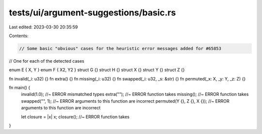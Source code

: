 tests/ui/argument-suggestions/basic.rs
======================================

Last edited: 2023-03-30 20:35:59

Contents:

.. code-block:: rs

    // Some basic "obvious" cases for the heuristic error messages added for #65853
// One for each of the detected cases

enum E { X, Y }
enum F { X2, Y2 }
struct G {}
struct H {}
struct X {}
struct Y {}
struct Z {}


fn invalid(_i: u32) {}
fn extra() {}
fn missing(_i: u32) {}
fn swapped(_i: u32, _s: &str) {}
fn permuted(_x: X, _y: Y, _z: Z) {}

fn main() {
    invalid(1.0); //~ ERROR mismatched types
    extra(""); //~ ERROR function takes
    missing(); //~ ERROR function takes
    swapped("", 1); //~ ERROR arguments to this function are incorrect
    permuted(Y {}, Z {}, X {}); //~ ERROR arguments to this function are incorrect

    let closure = |x| x;
    closure(); //~ ERROR function takes
}


